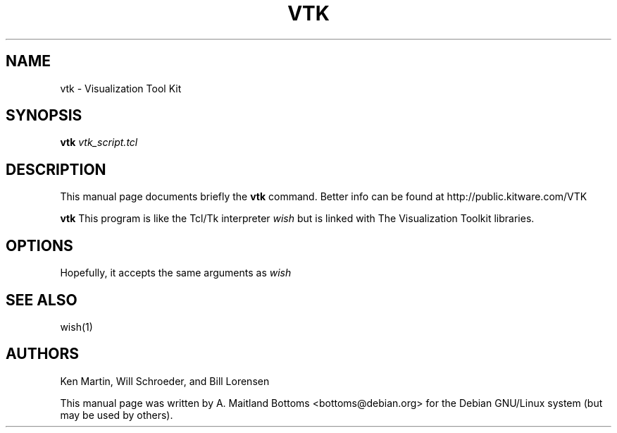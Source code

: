 .TH VTK 1
.\" NAME should be all caps, SECTION should be 1-8, maybe w/ subsection
.\" other parms are allowed: see man(7), man(1)
.SH NAME
vtk \- Visualization Tool Kit
.SH SYNOPSIS
.B vtk
.I vtk_script.tcl

.SH "DESCRIPTION"
This manual page documents briefly the
.B vtk
command.
Better info can be found at
http://public.kitware.com/VTK

.PP
.B vtk
This program is like the Tcl/Tk interpreter 
.I wish
but is linked with The Visualization Toolkit libraries.

.SH OPTIONS
Hopefully, it accepts the same arguments as
.I wish

.SH "SEE ALSO"
wish(1)

.SH AUTHORS
Ken Martin, Will Schroeder, and Bill Lorensen


This manual page was written by A. Maitland Bottoms
<bottoms@debian.org> for the Debian GNU/Linux system (but may be used by others).
